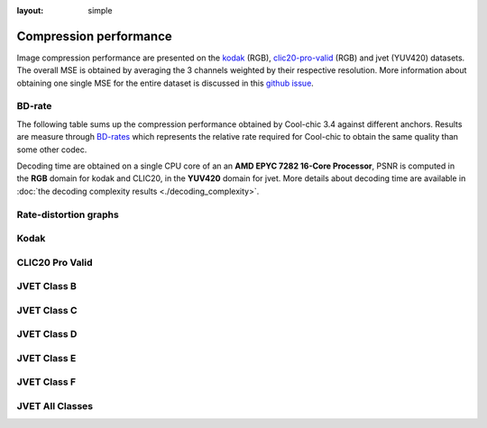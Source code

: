 :layout: simple

Compression performance
=======================


.. raw:: html

    <style> .red {color:red} </style>
    <style> .green {color:green} </style>


.. role:: red

.. role:: green

Image compression performance are presented on the `kodak
<https://www.kaggle.com/datasets/sherylmehta/kodak-dataset>`_ (RGB),
`clic20-pro-valid
<https://data.vision.ee.ethz.ch/cvl/clic/professional_valid_2020.zip>`_ (RGB)
and jvet (YUV420) datasets. The overall MSE is obtained by averaging the 3
channels weighted by their respective resolution. More information about
obtaining one single MSE for the entire dataset is discussed in this `github
issue
<https://github.com/Orange-OpenSource/Cool-Chic/issues/13#issuecomment-2548447594>`_.

BD-rate
*******

The following table sums up the compression performance obtained by Cool-chic
3.4 against different anchors. Results are measure through `BD-rates
<https://github.com/Anserw/Bjontegaard_metric>`_ which represents the relative
rate required for Cool-chic to obtain the same quality than some other codec.


.. raw:: html

  <style type="text/css">
  .tg .tg-m5nv{border-color:#656565;text-align:center;vertical-align:top}
  .tg .tg-dfl2{border-color:#656565;font-family:inherit;text-align:center;vertical-align:top}
  .tg .tg-uflc{border-color:#656565;color:#009901;text-align:center;vertical-align:top}
  .tg .tg-86ol{border-color:#656565;font-family:inherit;font-weight:bold;text-align:center;vertical-align:top}
  .tg .tg-qch7{border-color:#656565;color:#009901;font-family:inherit;text-align:center;vertical-align:top}
  .tg .tg-arzi{border-color:#656565;color:#cb0000;text-align:center;vertical-align:top}
  .tg .tg-xd3r{border-color:#656565;color:#cb0000;font-family:inherit;text-align:center;vertical-align:top}
  .tg .tg-5niz{border-color:#656565;color:#9b9b9b;font-family:inherit;text-align:center;vertical-align:top}
  .tg .tg-x9uu{border-color:#656565;font-weight:bold;text-align:center;vertical-align:top}
  .tg .tg-1keu{border-color:#656565;color:#9b9b9b;text-align:center;vertical-align:top}
  </style>
  <table class="tg"><thead>
    <tr>
      <th class="tg-86ol" rowspan="2"></th>
      <th class="tg-86ol" colspan="6">BD-rate of Cool-chic 3.4 vs. [%]</th>
      <th class="tg-86ol" colspan="2">Avg. decoder complexity</th>
    </tr>
    <tr>
      <th class="tg-86ol"><a href="https://arxiv.org/abs/2001.01568" target="_blank" rel="noopener noreferrer">Cheng</a></th>
      <th class="tg-86ol"><a href="https://arxiv.org/abs/2203.10886" target="_blank" rel="noopener noreferrer">ELIC</a></th>
      <th class="tg-dfl2"><span style="font-weight:bold">Cool-chic 3.3</span></th>
      <th class="tg-86ol"><a href="https://arxiv.org/abs/2312.02753" target="_blank" rel="noopener noreferrer">C3</a></th>
      <th class="tg-86ol">HEVC (HM 16)</th>
      <th class="tg-86ol">VVC (VTM 19)</th>
      <th class="tg-86ol">MAC / pixel</th>
      <th class="tg-86ol">CPU Time [ms]</th>
    </tr></thead>
  <tbody>
    <tr>
      <td class="tg-86ol">kodak</td>
      <td class="tg-qch7">-4.2 %</td>
      <td class="tg-xd3r">+7.5 %</td>
      <td class="tg-qch7">-0.9 %</td>
      <td class="tg-qch7">-4.3 %</td>
      <td class="tg-qch7">-17.2 %</td>
      <td class="tg-xd3r">+3.4 % </td>
      <td class="tg-dfl2">1303</td>
      <td class="tg-dfl2">74</td>
    </tr>
    <tr>
      <td class="tg-86ol">clic20-pro-valid</td>
      <td class="tg-qch7">-13.2 %</td>
      <td class="tg-qch7">-0.2 %</td>
      <td class="tg-qch7">-0.3 %</td>
      <td class="tg-qch7">-1.3 %</td>
      <td class="tg-qch7">-25.1 %</td>
      <td class="tg-qch7">-2.3 %<br></td>
      <td class="tg-dfl2">1357</td>
      <td class="tg-dfl2">354</td>
    </tr>
    <tr>
      <td class="tg-86ol">jvet (BCDEF)</td>
      <td class="tg-5niz">/</td>
      <td class="tg-5niz">/</td>
      <td class="tg-qch7">-0.2 %</td>
      <td class="tg-5niz">/</td>
      <td class="tg-qch7">-18.3 %</td>
      <td class="tg-xd3r">+18.6 %</td>
      <td class="tg-dfl2">1249</td>
      <td class="tg-dfl2">143</td>
    </tr>
    <tr>
      <td class="tg-x9uu">jvet (class B)</td>
      <td class="tg-1keu">/</td>
      <td class="tg-1keu">/</td>
      <td class="tg-arzi">+0.9%</td>
      <td class="tg-1keu">/</td>
      <td class="tg-uflc">-9.9 %</td>
      <td class="tg-arzi">+20.7 %</td>
      <td class="tg-m5nv">1300</td>
      <td class="tg-m5nv">282</td>
    </tr>
    <tr>
      <td class="tg-x9uu">jvet (class C)</td>
      <td class="tg-1keu">/</td>
      <td class="tg-1keu">/</td>
      <td class="tg-uflc">-1.3%</td>
      <td class="tg-1keu">/</td>
      <td class="tg-uflc">-16.1 %</td>
      <td class="tg-arzi">+9.2 %</td>
      <td class="tg-m5nv">1289</td>
      <td class="tg-m5nv">69</td>
    </tr>
    <tr>
      <td class="tg-x9uu">jvet (class D)</td>
      <td class="tg-1keu">/</td>
      <td class="tg-1keu">/</td>
      <td class="tg-uflc">-1.4%</td>
      <td class="tg-1keu">/</td>
      <td class="tg-uflc">-12.4 %</td>
      <td class="tg-arzi">+9.6 %</td>
      <td class="tg-m5nv">948</td>
      <td class="tg-m5nv">18</td>
    </tr>
    <tr>
      <td class="tg-x9uu">jvet (class E)</td>
      <td class="tg-1keu">/</td>
      <td class="tg-1keu">/</td>
      <td class="tg-uflc">-3.8%</td>
      <td class="tg-1keu">/</td>
      <td class="tg-uflc">-6.2 %</td>
      <td class="tg-arzi">+27.8 %</td>
      <td class="tg-m5nv">1347</td>
      <td class="tg-m5nv">125</td>
    </tr>
    <tr>
      <td class="tg-x9uu">jvet (class F)</td>
      <td class="tg-1keu">/</td>
      <td class="tg-1keu">/</td>
      <td class="tg-arzi">+0.2%</td>
      <td class="tg-1keu">/</td>
      <td class="tg-uflc">-31.8 %</td>
      <td class="tg-arzi">+20.6 %</td>
      <td class="tg-m5nv">1249</td>
      <td class="tg-m5nv">182</td>
    </tr>
  </tbody></table>


Decoding time are obtained on a single CPU core of an an **AMD EPYC 7282 16-Core
Processor**, PSNR is computed in the **RGB** domain for kodak and CLIC20, in the
**YUV420** domain for jvet. More details about decoding time are available in
:doc:`the decoding complexity results <./decoding_complexity>`.


Rate-distortion graphs
**********************

Kodak
*****

.. image:: ../../assets/kodak/rd.png
  :alt: Kodak rd results

CLIC20 Pro Valid
****************

.. image:: ../../assets/clic20-pro-valid/rd.png
  :alt: CLIC20 rd results


JVET Class B
************

.. image:: ../../assets/jvet/rd_classB.png
  :alt: JVET class B rd results

JVET Class C
************

.. image:: ../../assets/jvet/rd_classC.png
  :alt: JVET class C rd results

JVET Class D
************

.. image:: ../../assets/jvet/rd_classD.png
  :alt: JVET class D rd results

JVET Class E
************

.. image:: ../../assets/jvet/rd_classE.png
  :alt: JVET class E rd results

JVET Class F
************

.. image:: ../../assets/jvet/rd_classF.png
  :alt: JVET class F rd results

JVET All Classes
****************

.. image:: ../../assets/jvet/rd_classBCDEF.png
  :alt: JVET class BCDEF rd results


